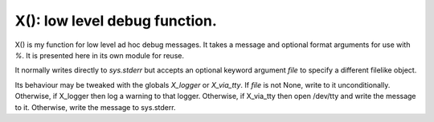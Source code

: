 X(): low level debug function.
==============================

X() is my function for low level ad hoc debug messages.
It takes a message and optional format arguments for use with `%`.
It is presented here in its own module for reuse.

It normally writes directly to `sys.stderr` but accepts an optional keyword argument `file` to specify a different filelike object.

Its behaviour may be tweaked with the globals `X_logger` or `X_via_tty`.
If `file` is not None, write to it unconditionally.
Otherwise, if X_logger then log a warning to that logger.
Otherwise, if X_via_tty then open /dev/tty and write the message to it.
Otherwise, write the message to sys.stderr.
